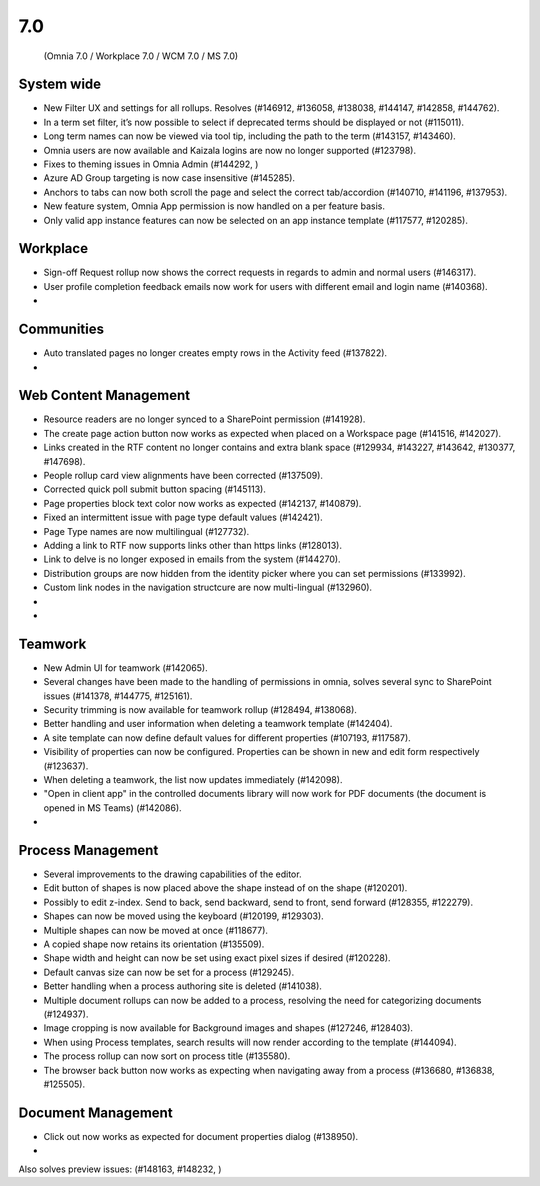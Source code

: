 7.0
========================================
 (Omnia 7.0 / Workplace 7.0 / WCM 7.0 / MS 7.0)

System wide
******
- New Filter UX and settings for all rollups. Resolves (#146912, #136058, #138038, #144147, #142858, #144762).
- In a term set filter, it’s now possible to select if deprecated terms should be displayed or not (#115011).
- Long term names can now be viewed via tool tip, including the path to the term (#143157, #143460).
- Omnia users are now available and Kaizala logins are now no longer supported (#123798).
- Fixes to theming issues in Omnia Admin (#144292, )
- Azure AD Group targeting is now case insensitive (#145285).
- Anchors to tabs can now both scroll the page and select the correct tab/accordion (#140710, #141196, #137953).
- New feature system, Omnia App permission is now handled on a per feature basis.
- Only valid app instance features can now be selected on an app instance template (#117577, #120285).

Workplace
*****
- Sign-off Request rollup now shows the correct requests in regards to admin and normal users (#146317). 
- User profile completion feedback emails now work for users with different email and login name (#140368).
- 


Communities
*****

- Auto translated pages no longer creates empty rows in the Activity feed (#137822).
- 

Web Content Management
******

- Resource readers are no longer synced to a SharePoint permission (#141928).
- The create page action button now works as expected when placed on a Workspace page (#141516, #142027).
- Links created in the RTF content no longer contains and extra blank space (#129934, #143227, #143642, #130377, #147698).
- People rollup card view alignments have been corrected (#137509).
- Corrected quick poll submit button spacing (#145113).
- Page properties block text color now works as expected (#142137, #140879).
- Fixed an intermittent issue with page type default values (#142421).
- Page Type names are now multilingual (#127732).
- Adding a link to RTF now supports links other than https links (#128013).
- Link to delve is no longer exposed in emails from the system (#144270).
- Distribution groups are now hidden from the identity picker where you can set permissions (#133992).
- Custom link nodes in the navigation structcure are now multi-lingual (#132960).
- 
- 

Teamwork
****

- New Admin UI for teamwork (#142065).
- Several changes have been made to the handling of permissions in omnia, solves several sync to SharePoint issues (#141378, #144775, #125161). 
- Security trimming is now available for teamwork rollup (#128494, #138068).
- Better handling and user information when deleting a teamwork template (#142404).
- A site template can now define default values for different properties (#107193, #117587).
- Visibility of properties can now be configured. Properties can be shown in new and edit form respectively (#123637). 
- When deleting a teamwork, the list now updates immediately (#142098).
- "Open in client app" in the controlled documents library will now work for PDF documents (the document is opened in MS Teams) (#142086).
- 




Process Management
*****

- Several improvements to the drawing capabilities of the editor.
- Edit button of shapes is now placed above the shape instead of on the shape (#120201).
- Possibly to edit z-index. Send to back, send backward, send to front, send forward (#128355, #122279).
- Shapes can now be moved using the keyboard (#120199, #129303).
- Multiple shapes can now be moved at once (#118677).
- A copied shape now retains its orientation (#135509).
- Shape width and height can now be set using exact pixel sizes if desired (#120228). 
- Default canvas size can now be set for a process (#129245).
- Better handling when a process authoring site is deleted (#141038).
- Multiple document rollups can now be added to a process, resolving the need for categorizing documents (#124937).
- Image cropping is now available for Background images and shapes (#127246, #128403).
- When using Process templates, search results will now render according to the template (#144094).
- The process rollup can now sort on process title (#135580).
- The browser back button now works as expecting when navigating away from a process (#136680, #136838, #125505).



Document Management
*****

- Click out now works as expected for document properties dialog (#138950).
- 

Also solves preview issues: (#148163, #148232, )
